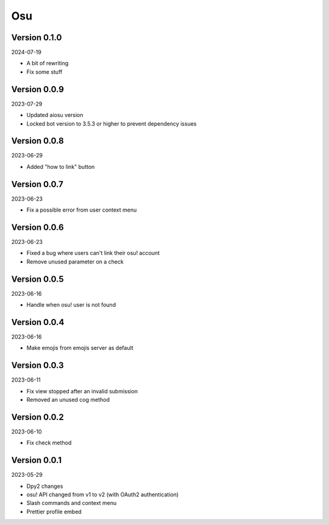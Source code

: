 .. _cl_osu:

***
Osu
***

=============
Version 0.1.0
=============

2024-07-19

- A bit of rewriting
- Fix some stuff

=============
Version 0.0.9
=============

2023-07-29

- Updated aiosu version
- Locked bot version to 3.5.3 or higher to prevent dependency issues

=============
Version 0.0.8
=============

2023-06-29

- Added "how to link" button

=============
Version 0.0.7
=============

2023-06-23

- Fix a possible error from user context menu

=============
Version 0.0.6
=============

2023-06-23

- Fixed a bug where users can't link their osu! account
- Remove unused parameter on a check

=============
Version 0.0.5
=============

2023-06-16

- Handle when osu! user is not found

=============
Version 0.0.4
=============

2023-06-16

- Make emojis from emojis server as default

=============
Version 0.0.3
=============

2023-06-11

- Fix view stopped after an invalid submission
- Removed an unused cog method

=============
Version 0.0.2
=============

2023-06-10

- Fix check method

=============
Version 0.0.1
=============

2023-05-29

- Dpy2 changes
- osu! API changed from v1 to v2 (with OAuth2 authentication)
- Slash commands and context menu
- Prettier profile embed